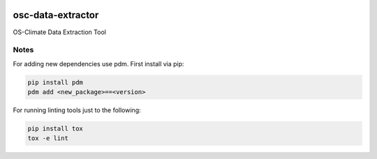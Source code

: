 
.. image:: https://img.shields.io/badge/OS-Climate-blue
  :alt: An OS-Climate Project
  :target: https://os-climate.org/

.. image:: https://img.shields.io/badge/slack-osclimate-brightgreen.svg?logo=slack
  :alt: Join OS-Climate on Slack
  :target: https://os-climate.slack.com

.. image:: https://img.shields.io/badge/GitHub-100000?logo=github&logoColor=white
  :alt: Source code on GitHub
  :target: https://github.com/ModeSevenIndustrialSolutions/osc-data-extractor

.. image:: https://img.shields.io/pypi/v/osc-data-extractor.svg
  :alt: PyPI package
  :target: https://pypi.org/project/osc-data-extractor/

.. image:: https://api.cirrus-ci.com/github/os-climate/osc-data-extractor.svg?branch=main
  :alt: Built Status
  :target: https://cirrus-ci.com/github/os-climate/osc-data-extractor

.. image:: https://img.shields.io/badge/PDM-Project-purple
  :alt: Built using PDM
  :target: https://pdm-project.org/latest/

.. image:: https://img.shields.io/badge/-PyScaffold-005CA0?logo=pyscaffold
  :alt: Project generated with PyScaffold
  :target: https://pyscaffold.org/


==================
osc-data-extractor
==================

OS-Climate Data Extraction Tool

.. _notes:

Notes
=====

For adding new dependencies use pdm. First install via pip:

.. code-block:: python

    pip install pdm
    pdm add <new_package>==<version>

For running linting tools just to the following:

.. code-block:: python

    pip install tox
    tox -e lint
